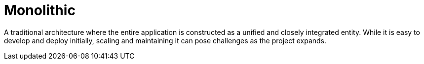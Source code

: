 = Monolithic
:figures: 01-system-design/architecture

A traditional architecture where the entire application is constructed as a unified and closely integrated entity. While it is easy to develop and deploy initially, scaling and maintaining it can pose challenges as the project expands.
